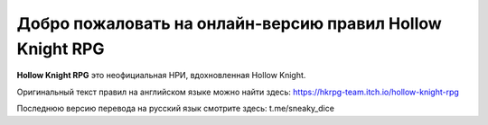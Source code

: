 Добро пожаловать на онлайн-версию правил Hollow Knight RPG
=======================================

**Hollow Knight RPG** это неофициальная НРИ, вдохновленная Hollow Knight.

Оригинальный текст правил на английском языке можно найти здесь: https://hkrpg-team.itch.io/hollow-knight-rpg

Последнюю версию перевода на русский язык смотрите здесь: t.me/sneaky_dice
